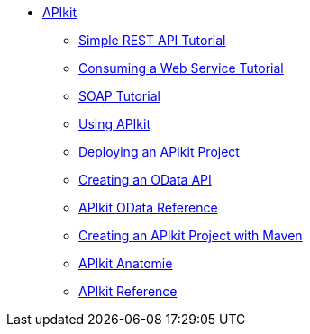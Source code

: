 // TOC File


* link:/apikit/[APIkit]
** link:/apikit/apikit-tutorial[Simple REST API Tutorial]
** link:/apikit/apikit-tutorial-jsonplaceholder[Consuming a Web Service Tutorial]
** link:/apikit/apikit-for-soap[SOAP Tutorial]
** link:/apikit/apikit-using[Using APIkit]
** link:/apikit/walkthrough-deploy-to-runtime[Deploying an APIkit Project]
** link:/apikit/creating-an-odata-api-with-apikit[Creating an OData API]
** link:/apikit/apikit-odata-extension-reference[APIkit OData Reference]
** link:/apikit/creating-an-apikit-project-with-maven[Creating an APIkit Project with Maven]
** link:/apikit/apikit-basic-Anatomie[APIkit Anatomie]
** link:/apikit/apikit-reference[APIkit Reference]
